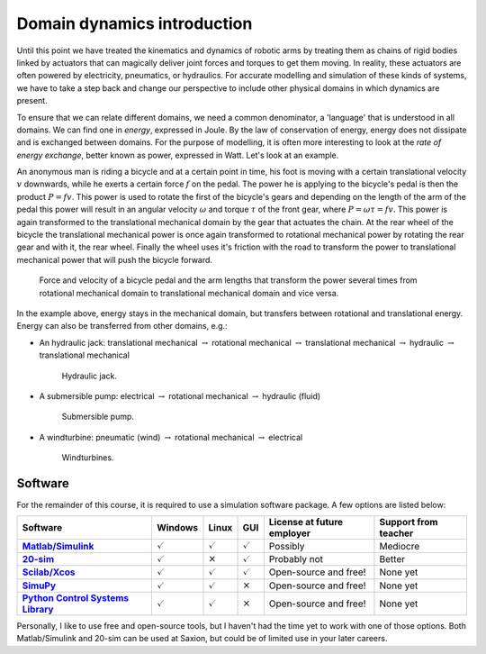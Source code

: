 Domain dynamics introduction
============================

Until this point we have treated the kinematics and dynamics of robotic arms by treating them as chains of rigid bodies linked by actuators that can magically deliver joint forces and torques to get them moving. In reality, these actuators are often powered by electricity, pneumatics, or hydraulics. For accurate modelling and simulation of these kinds of systems, we have to take a step back and change our perspective to include other physical domains in which dynamics are present.

To ensure that we can relate different domains, we need a common denominator, a 'language' that is understood in all domains. We can find one in *energy*, expressed in Joule. By the law of conservation of energy, energy does not dissipate and is exchanged between domains. For the purpose of modelling, it is often more interesting to look at the *rate of energy exchange*, better known as power, expressed in Watt. Let's look at an example.

An anonymous man is riding a bicycle and at a certain point in time, his foot is moving with a certain translational velocity :math:`v` downwards, while he exerts a certain force :math:`f` on the pedal. The power he is applying to the bicycle's pedal is then the product :math:`P=fv`. This power is used to rotate the first of the bicycle's gears and depending on the length of the arm of the pedal this power will result in an angular velocity :math:`\omega` and torque :math:`\tau` of the front gear, where :math:`P=\omega\tau=fv`. This power is again transformed to the translational mechanical domain by the gear that actuates the chain. At the rear wheel of the bicycle the translational mechanical power is once again transformed to rotational mechanical power by rotating the rear gear and with it, the rear wheel. Finally the wheel uses it's friction with the road to transform the power to translational mechanical power that will push the bicycle forward.

.. figure:: /_static/figures/session6/bicycle_example/bicycle_example.svg

  Force and velocity of a bicycle pedal and the arm lengths that transform the power several times from rotational mechanical domain to translational mechanical domain and vice versa.

In the example above, energy stays in the mechanical domain, but transfers between rotational and translational energy. Energy can also be transferred from other domains, e.g.:

* An hydraulic jack: translational mechanical :math:`\rightarrow` rotational mechanical :math:`\rightarrow` translational mechanical :math:`\rightarrow` hydraulic :math:`\rightarrow` translational mechanical

  .. figure:: /_static/figures/session6/hydraulic-jack.jpg
    :width: 400px

    Hydraulic jack.

* A submersible pump: electrical :math:`\rightarrow` rotational mechanical :math:`\rightarrow` hydraulic (fluid)

  .. figure:: /_static/figures/session6/submersible-pump.jpg
    :width: 400px

    Submersible pump.

* A windturbine: pneumatic (wind) :math:`\rightarrow` rotational mechanical :math:`\rightarrow` electrical

  .. figure:: /_static/figures/session6/windturbines.jpg
    :width: 400px

    Windturbines.

Software
--------

For the remainder of this course, it is required to use a simulation software package. A few options are listed below:

.. list-table::
  :header-rows: 1
  :stub-columns: 1

  * - Software
    - Windows
    - Linux
    - GUI
    - License at future employer
    - Support from teacher
  * - `Matlab/Simulink <https://nl.mathworks.com/products.html>`_
    - :math:`\checkmark`
    - :math:`\checkmark`
    - :math:`\checkmark`
    - Possibly
    - Mediocre
  * - `20-sim <https://www.20sim.com/>`_
    - :math:`\checkmark`
    - :math:`\times`
    - :math:`\checkmark`
    - Probably not
    - Better
  * - `Scilab/Xcos <https://www.scilab.org/software/xcos>`_
    - :math:`\checkmark`
    - :math:`\checkmark`
    - :math:`\checkmark`
    - Open-source and free!
    - None yet
  * - `SimuPy <https://simupy.readthedocs.io/en/latest/index.html>`_
    - :math:`\checkmark`
    - :math:`\checkmark`
    - :math:`\times`
    - Open-source and free!
    - None yet
  * - `Python Control Systems Library <https://python-control.readthedocs.io/en/0.9.0/>`_
    - :math:`\checkmark`
    - :math:`\checkmark`
    - :math:`\times`
    - Open-source and free!
    - None yet

Personally, I like to use free and open-source tools, but I haven't had the time yet to work with one of those options. Both Matlab/Simulink and 20-sim can be used at Saxion, but could be of limited use in your later careers.
